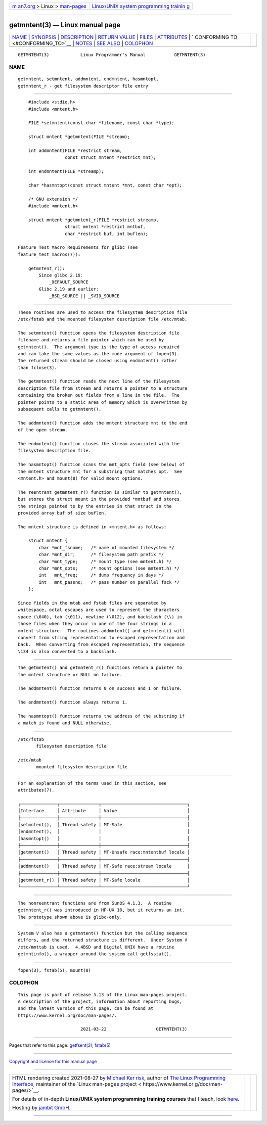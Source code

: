 .. container:: page-top

.. container:: nav-bar

   +----------------------------------+----------------------------------+
   | `m                               | `Linux/UNIX system programming   |
   | an7.org <../../../index.html>`__ | trainin                          |
   | > Linux >                        | g <http://man7.org/training/>`__ |
   | `man-pages <../index.html>`__    |                                  |
   +----------------------------------+----------------------------------+

--------------

getmntent(3) — Linux manual page
================================

+-----------------------------------+-----------------------------------+
| `NAME <#NAME>`__ \|               |                                   |
| `SYNOPSIS <#SYNOPSIS>`__ \|       |                                   |
| `DESCRIPTION <#DESCRIPTION>`__ \| |                                   |
| `RETURN VALUE <#RETURN_VALUE>`__  |                                   |
| \| `FILES <#FILES>`__ \|          |                                   |
| `ATTRIBUTES <#ATTRIBUTES>`__ \|   |                                   |
| `                                 |                                   |
| CONFORMING TO <#CONFORMING_TO>`__ |                                   |
| \| `NOTES <#NOTES>`__ \|          |                                   |
| `SEE ALSO <#SEE_ALSO>`__ \|       |                                   |
| `COLOPHON <#COLOPHON>`__          |                                   |
+-----------------------------------+-----------------------------------+
| .. container:: man-search-box     |                                   |
+-----------------------------------+-----------------------------------+

::

   GETMNTENT(3)            Linux Programmer's Manual           GETMNTENT(3)

NAME
-------------------------------------------------

::

          getmntent, setmntent, addmntent, endmntent, hasmntopt,
          getmntent_r - get filesystem descriptor file entry


---------------------------------------------------------

::

          #include <stdio.h>
          #include <mntent.h>

          FILE *setmntent(const char *filename, const char *type);

          struct mntent *getmntent(FILE *stream);

          int addmntent(FILE *restrict stream,
                        const struct mntent *restrict mnt);

          int endmntent(FILE *streamp);

          char *hasmntopt(const struct mntent *mnt, const char *opt);

          /* GNU extension */
          #include <mntent.h>

          struct mntent *getmntent_r(FILE *restrict streamp,
                        struct mntent *restrict mntbuf,
                        char *restrict buf, int buflen);

      Feature Test Macro Requirements for glibc (see
      feature_test_macros(7)):

          getmntent_r():
              Since glibc 2.19:
                  _DEFAULT_SOURCE
              Glibc 2.19 and earlier:
                  _BSD_SOURCE || _SVID_SOURCE


---------------------------------------------------------------

::

          These routines are used to access the filesystem description file
          /etc/fstab and the mounted filesystem description file /etc/mtab.

          The setmntent() function opens the filesystem description file
          filename and returns a file pointer which can be used by
          getmntent().  The argument type is the type of access required
          and can take the same values as the mode argument of fopen(3).
          The returned stream should be closed using endmntent() rather
          than fclose(3).

          The getmntent() function reads the next line of the filesystem
          description file from stream and returns a pointer to a structure
          containing the broken out fields from a line in the file.  The
          pointer points to a static area of memory which is overwritten by
          subsequent calls to getmntent().

          The addmntent() function adds the mntent structure mnt to the end
          of the open stream.

          The endmntent() function closes the stream associated with the
          filesystem description file.

          The hasmntopt() function scans the mnt_opts field (see below) of
          the mntent structure mnt for a substring that matches opt.  See
          <mntent.h> and mount(8) for valid mount options.

          The reentrant getmntent_r() function is similar to getmntent(),
          but stores the struct mount in the provided *mntbuf and stores
          the strings pointed to by the entries in that struct in the
          provided array buf of size buflen.

          The mntent structure is defined in <mntent.h> as follows:

              struct mntent {
                  char *mnt_fsname;   /* name of mounted filesystem */
                  char *mnt_dir;      /* filesystem path prefix */
                  char *mnt_type;     /* mount type (see mntent.h) */
                  char *mnt_opts;     /* mount options (see mntent.h) */
                  int   mnt_freq;     /* dump frequency in days */
                  int   mnt_passno;   /* pass number on parallel fsck */
              };

          Since fields in the mtab and fstab files are separated by
          whitespace, octal escapes are used to represent the characters
          space (\040), tab (\011), newline (\012), and backslash (\\) in
          those files when they occur in one of the four strings in a
          mntent structure.  The routines addmntent() and getmntent() will
          convert from string representation to escaped representation and
          back.  When converting from escaped representation, the sequence
          \134 is also converted to a backslash.


-----------------------------------------------------------------

::

          The getmntent() and getmntent_r() functions return a pointer to
          the mntent structure or NULL on failure.

          The addmntent() function returns 0 on success and 1 on failure.

          The endmntent() function always returns 1.

          The hasmntopt() function returns the address of the substring if
          a match is found and NULL otherwise.


---------------------------------------------------

::

          /etc/fstab
                 filesystem description file

          /etc/mtab
                 mounted filesystem description file


-------------------------------------------------------------

::

          For an explanation of the terms used in this section, see
          attributes(7).

          ┌──────────────┬───────────────┬─────────────────────────────────┐
          │Interface     │ Attribute     │ Value                           │
          ├──────────────┼───────────────┼─────────────────────────────────┤
          │setmntent(),  │ Thread safety │ MT-Safe                         │
          │endmntent(),  │               │                                 │
          │hasmntopt()   │               │                                 │
          ├──────────────┼───────────────┼─────────────────────────────────┤
          │getmntent()   │ Thread safety │ MT-Unsafe race:mntentbuf locale │
          ├──────────────┼───────────────┼─────────────────────────────────┤
          │addmntent()   │ Thread safety │ MT-Safe race:stream locale      │
          ├──────────────┼───────────────┼─────────────────────────────────┤
          │getmntent_r() │ Thread safety │ MT-Safe locale                  │
          └──────────────┴───────────────┴─────────────────────────────────┘


-------------------------------------------------------------------

::

          The nonreentrant functions are from SunOS 4.1.3.  A routine
          getmntent_r() was introduced in HP-UX 10, but it returns an int.
          The prototype shown above is glibc-only.


---------------------------------------------------

::

          System V also has a getmntent() function but the calling sequence
          differs, and the returned structure is different.  Under System V
          /etc/mnttab is used.  4.4BSD and Digital UNIX have a routine
          getmntinfo(), a wrapper around the system call getfsstat().


---------------------------------------------------------

::

          fopen(3), fstab(5), mount(8)

COLOPHON
---------------------------------------------------------

::

          This page is part of release 5.13 of the Linux man-pages project.
          A description of the project, information about reporting bugs,
          and the latest version of this page, can be found at
          https://www.kernel.org/doc/man-pages/.

                                  2021-03-22                   GETMNTENT(3)

--------------

Pages that refer to this page:
`getfsent(3) <../man3/getfsent.3.html>`__, 
`fstab(5) <../man5/fstab.5.html>`__

--------------

`Copyright and license for this manual
page <../man3/getmntent.3.license.html>`__

--------------

.. container:: footer

   +-----------------------+-----------------------+-----------------------+
   | HTML rendering        |                       | |Cover of TLPI|       |
   | created 2021-08-27 by |                       |                       |
   | `Michael              |                       |                       |
   | Ker                   |                       |                       |
   | risk <https://man7.or |                       |                       |
   | g/mtk/index.html>`__, |                       |                       |
   | author of `The Linux  |                       |                       |
   | Programming           |                       |                       |
   | Interface <https:     |                       |                       |
   | //man7.org/tlpi/>`__, |                       |                       |
   | maintainer of the     |                       |                       |
   | `Linux man-pages      |                       |                       |
   | project <             |                       |                       |
   | https://www.kernel.or |                       |                       |
   | g/doc/man-pages/>`__. |                       |                       |
   |                       |                       |                       |
   | For details of        |                       |                       |
   | in-depth **Linux/UNIX |                       |                       |
   | system programming    |                       |                       |
   | training courses**    |                       |                       |
   | that I teach, look    |                       |                       |
   | `here <https://ma     |                       |                       |
   | n7.org/training/>`__. |                       |                       |
   |                       |                       |                       |
   | Hosting by `jambit    |                       |                       |
   | GmbH                  |                       |                       |
   | <https://www.jambit.c |                       |                       |
   | om/index_en.html>`__. |                       |                       |
   +-----------------------+-----------------------+-----------------------+

--------------

.. container:: statcounter

   |Web Analytics Made Easy - StatCounter|

.. |Cover of TLPI| image:: https://man7.org/tlpi/cover/TLPI-front-cover-vsmall.png
   :target: https://man7.org/tlpi/
.. |Web Analytics Made Easy - StatCounter| image:: https://c.statcounter.com/7422636/0/9b6714ff/1/
   :class: statcounter
   :target: https://statcounter.com/
